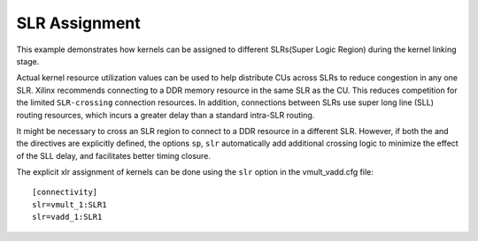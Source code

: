 SLR Assignment
==============

This example demonstrates how kernels can be assigned to different
SLRs(Super Logic Region) during the kernel linking stage.

Actual kernel resource utilization values can be used to help distribute
CUs across SLRs to reduce congestion in any one SLR. Xilinx recommends
connecting to a DDR memory resource in the same SLR as the CU. This
reduces competition for the limited ``SLR-crossing`` connection
resources. In addition, connections between SLRs use super long line
(SLL) routing resources, which incurs a greater delay than a standard
intra-SLR routing.

It might be necessary to cross an SLR region to connect to a DDR
resource in a different SLR. However, if both the and the directives are
explicitly defined, the options ``sp``, ``slr`` automatically add
additional crossing logic to minimize the effect of the SLL delay, and
facilitates better timing closure.

The explicit xlr assignment of kernels can be done using the ``slr`` option  in the vmult_vadd.cfg file:

::

   [connectivity]
   slr=vmult_1:SLR1
   slr=vadd_1:SLR1
